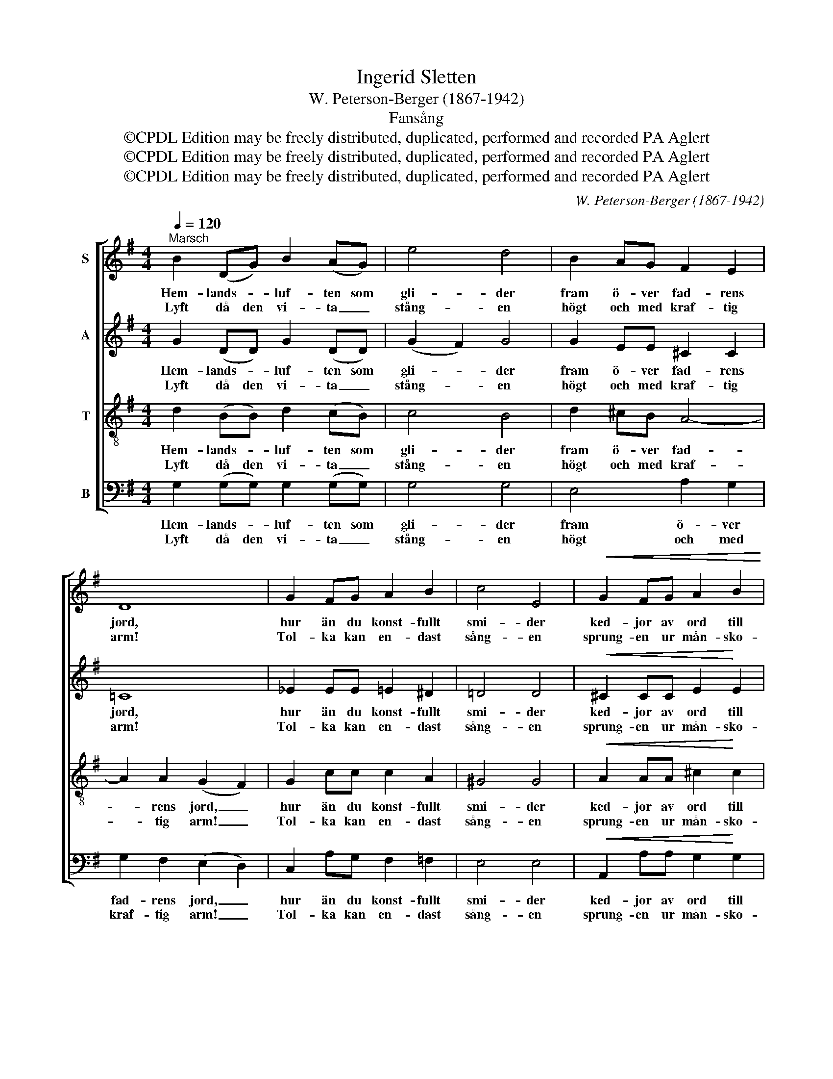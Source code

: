 X:1
T:Ingerid Sletten
T:W. Peterson-Berger (1867-1942)
T:Fansång
T:©CPDL Edition may be freely distributed, duplicated, performed and recorded PA Aglert
T:©CPDL Edition may be freely distributed, duplicated, performed and recorded PA Aglert
T:©CPDL Edition may be freely distributed, duplicated, performed and recorded PA Aglert
C:W. Peterson-Berger (1867-1942)
Z:©CPDL Edition may be freely distributed, duplicated, performed and recorded
Z:PA Aglert
%%score [ 1 2 3 4 ]
L:1/8
Q:1/4=120
M:4/4
K:G
V:1 treble nm="S"
V:2 treble nm="A"
V:3 treble-8 nm="T"
V:4 bass nm="B"
V:1
"^Marsch" B2 (DG) B2 (AG) | e4 d4 | B2 AG F2 E2 | D8 | G2 FG A2 B2 | c4 E4 |!<(! G2 FG A2 B2!<)! | %7
w: Hem- lands- * luf- ten som|gli- der|fram ö- ver fad- rens|jord,|hur än du konst- fullt|smi- der|ked- jor av ord till|
w: Lyft då den vi- ta _|stång- en|högt och med kraf- tig|arm!|Tol- ka kan en- dast|sång- en|sprung- en ur mån- sko-|
!p!!<(! ^c8!<)! | (d2 ^c)B A2 (^GG) | F4 E4 | !courtesy!=c2 BA (GF)ED |!<(! (E2 G6)!<)! | %12
w: ord,|tol- kar du ej dess _|tjus- ning,|ty- * der ej dess ving- e-|fläkt _|
w: barm.|Stig _ då, sång, un- der|sky- ar,|ma- na med fa- * nans sym-|bol _|
 G2 FE!<(! D2 GB!<)! |!>(! e4 B4!>)! | B2 AG E2 F2 | G6 z2 |] %16
w: el- ler den tan- kar- nas|ljus- ning|vin- den i fa- nor|väckt.|
w: an- den som e- vigt för-|ny- ar|sjä- lar- nas tung- o-|mål!|
V:2
 G2 (DD) G2 (DD) | (G2 F2) G4 | G2 EE ^C2 C2 | !courtesy!=C8 | _E2 EE =E2 ^D2 | !courtesy!=D4 D4 | %6
w: Hem- lands- * luf- ten som|gli- * der|fram ö- ver fad- rens|jord,|hur än du konst- fullt|smi- der|
w: Lyft då den vi- ta _|stång- * en|högt och med kraf- tig|arm!|Tol- ka kan en- dast|sång- en|
!<(! ^C2 CC E2!<)! E2 |!p!!<(! E8!<)! | (D2 D)D D2 (DD) | D4 D4 | (C3 C) C2 C2 | %11
w: ked- jor av ord till|ord,|tol- kar du ej dess _|tjus- ning,|ty- der ej dess|
w: sprung- en ur mån- sko-|barm.|Stig _ då, sång, un- der|sky- ar,|ma- * na med|
 (B,2 B,)B, (C2 ^C2) | D2 ^CC!<(! D2 DD!<)! |!>(! D4!>)! D4 | ^C2 CC =C2 C2 | B,6 z2 |] %16
w: ving- * e- fläkt _|el- ler den tan- kar- nas|ljus- ning|vin- den i fa- nor|väckt.|
w: fa- nans sym- bol _|an- den som e- vigt för-|ny- ar|sjä- lar- nas tung- o-|mål!|
V:3
 d2 (BB) d2 (cB) | c4 B4 | d2 ^cB A4- | A2 A2 (G2 F2) | G2 cc c2 A2 | ^G4 G4 | %6
w: Hem- lands- * luf- ten som|gli- der|fram ö- ver fad-|* rens jord, _|hur än du konst- fullt|smi- der|
w: Lyft då den vi- ta _|stång- en|högt och med kraf-|* tig arm! _|Tol- ka kan en- dast|sång- en|
!<(! A2 AA ^c2!<)! c2 |!p!!<(! ^A8!<)! | (F4 B2) B2 | A2 (BA) ^G2 G2 | (E3 E) A2 (GF) | %11
w: ked- jor av ord till|ord,|tol- kar du|ej dess _ tjus- ning,|ty- der ej dess _|
w: sprung- en ur mån- sko-|barm.|Stig _ då,|sång, un- der sky- ar,|ma- * na med _|
 (G4 G)G(A^A) | B2 ^AA!<(! B2 B=A!<)! |!>(! ^G4 G4!>)! | !courtesy!=G2 GG G2 A2 | D6 z2 |] %16
w: ving- * e- fläkt _|el- ler den tan- kar- nas|ljus- ning|vin- den i fa- nor|väckt.|
w: fa- nans sym- bol _|an- den som e- vigt för-|ny- ar|sjä- lar- nas tung- o-|mål!|
V:4
 G,2 (G,G,) G,2 (G,G,) | G,4 G,4 | E,4 A,2 G,2 | G,2 F,2 (E,2 D,2) | C,2 A,G, F,2 =F,2 | E,4 E,4 | %6
w: Hem- lands- * luf- ten som|gli- der|fram ö- ver|fad- rens jord, _|hur än du konst- fullt|smi- der|
w: Lyft då den vi- ta _|stång- en|högt och med|kraf- tig arm! _|Tol- ka kan en- dast|sång- en|
!<(! A,,2 A,A, G,2!<)! G,2 |!p!!<(! F,8!<)! | B,,3 F, =F,2 F,F, | E,4 E,4 | (A,,3 E,) _E,2 D,2 | %11
w: ked- jor av ord till|ord,|tol- kar du ej dess|tjus- ning,|ty- der ej dess|
w: sprung- en ur mån- sko-|barm.|Stig då, sång, un- der|sky- ar,|ma- * na med|
 (=F,2 F,)F, (E,2 _E,2) | D,2 D,D,!<(! !courtesy!=A,2 G,=F,!<)! |!>(! E,4!>)! E,4 | %14
w: ving- * e- fläkt _|el- ler den tan- kar- nas|ljus- ning|
w: fa- nans sym- bol _|an- den som e- vigt för-|ny- ar|
 A,,2 A,,A,, D,2 D,2 | G,,6 z2 |] %16
w: vin- den i fa- nor|väckt.|
w: sjä- lar- nas tung- o-|mål!|

